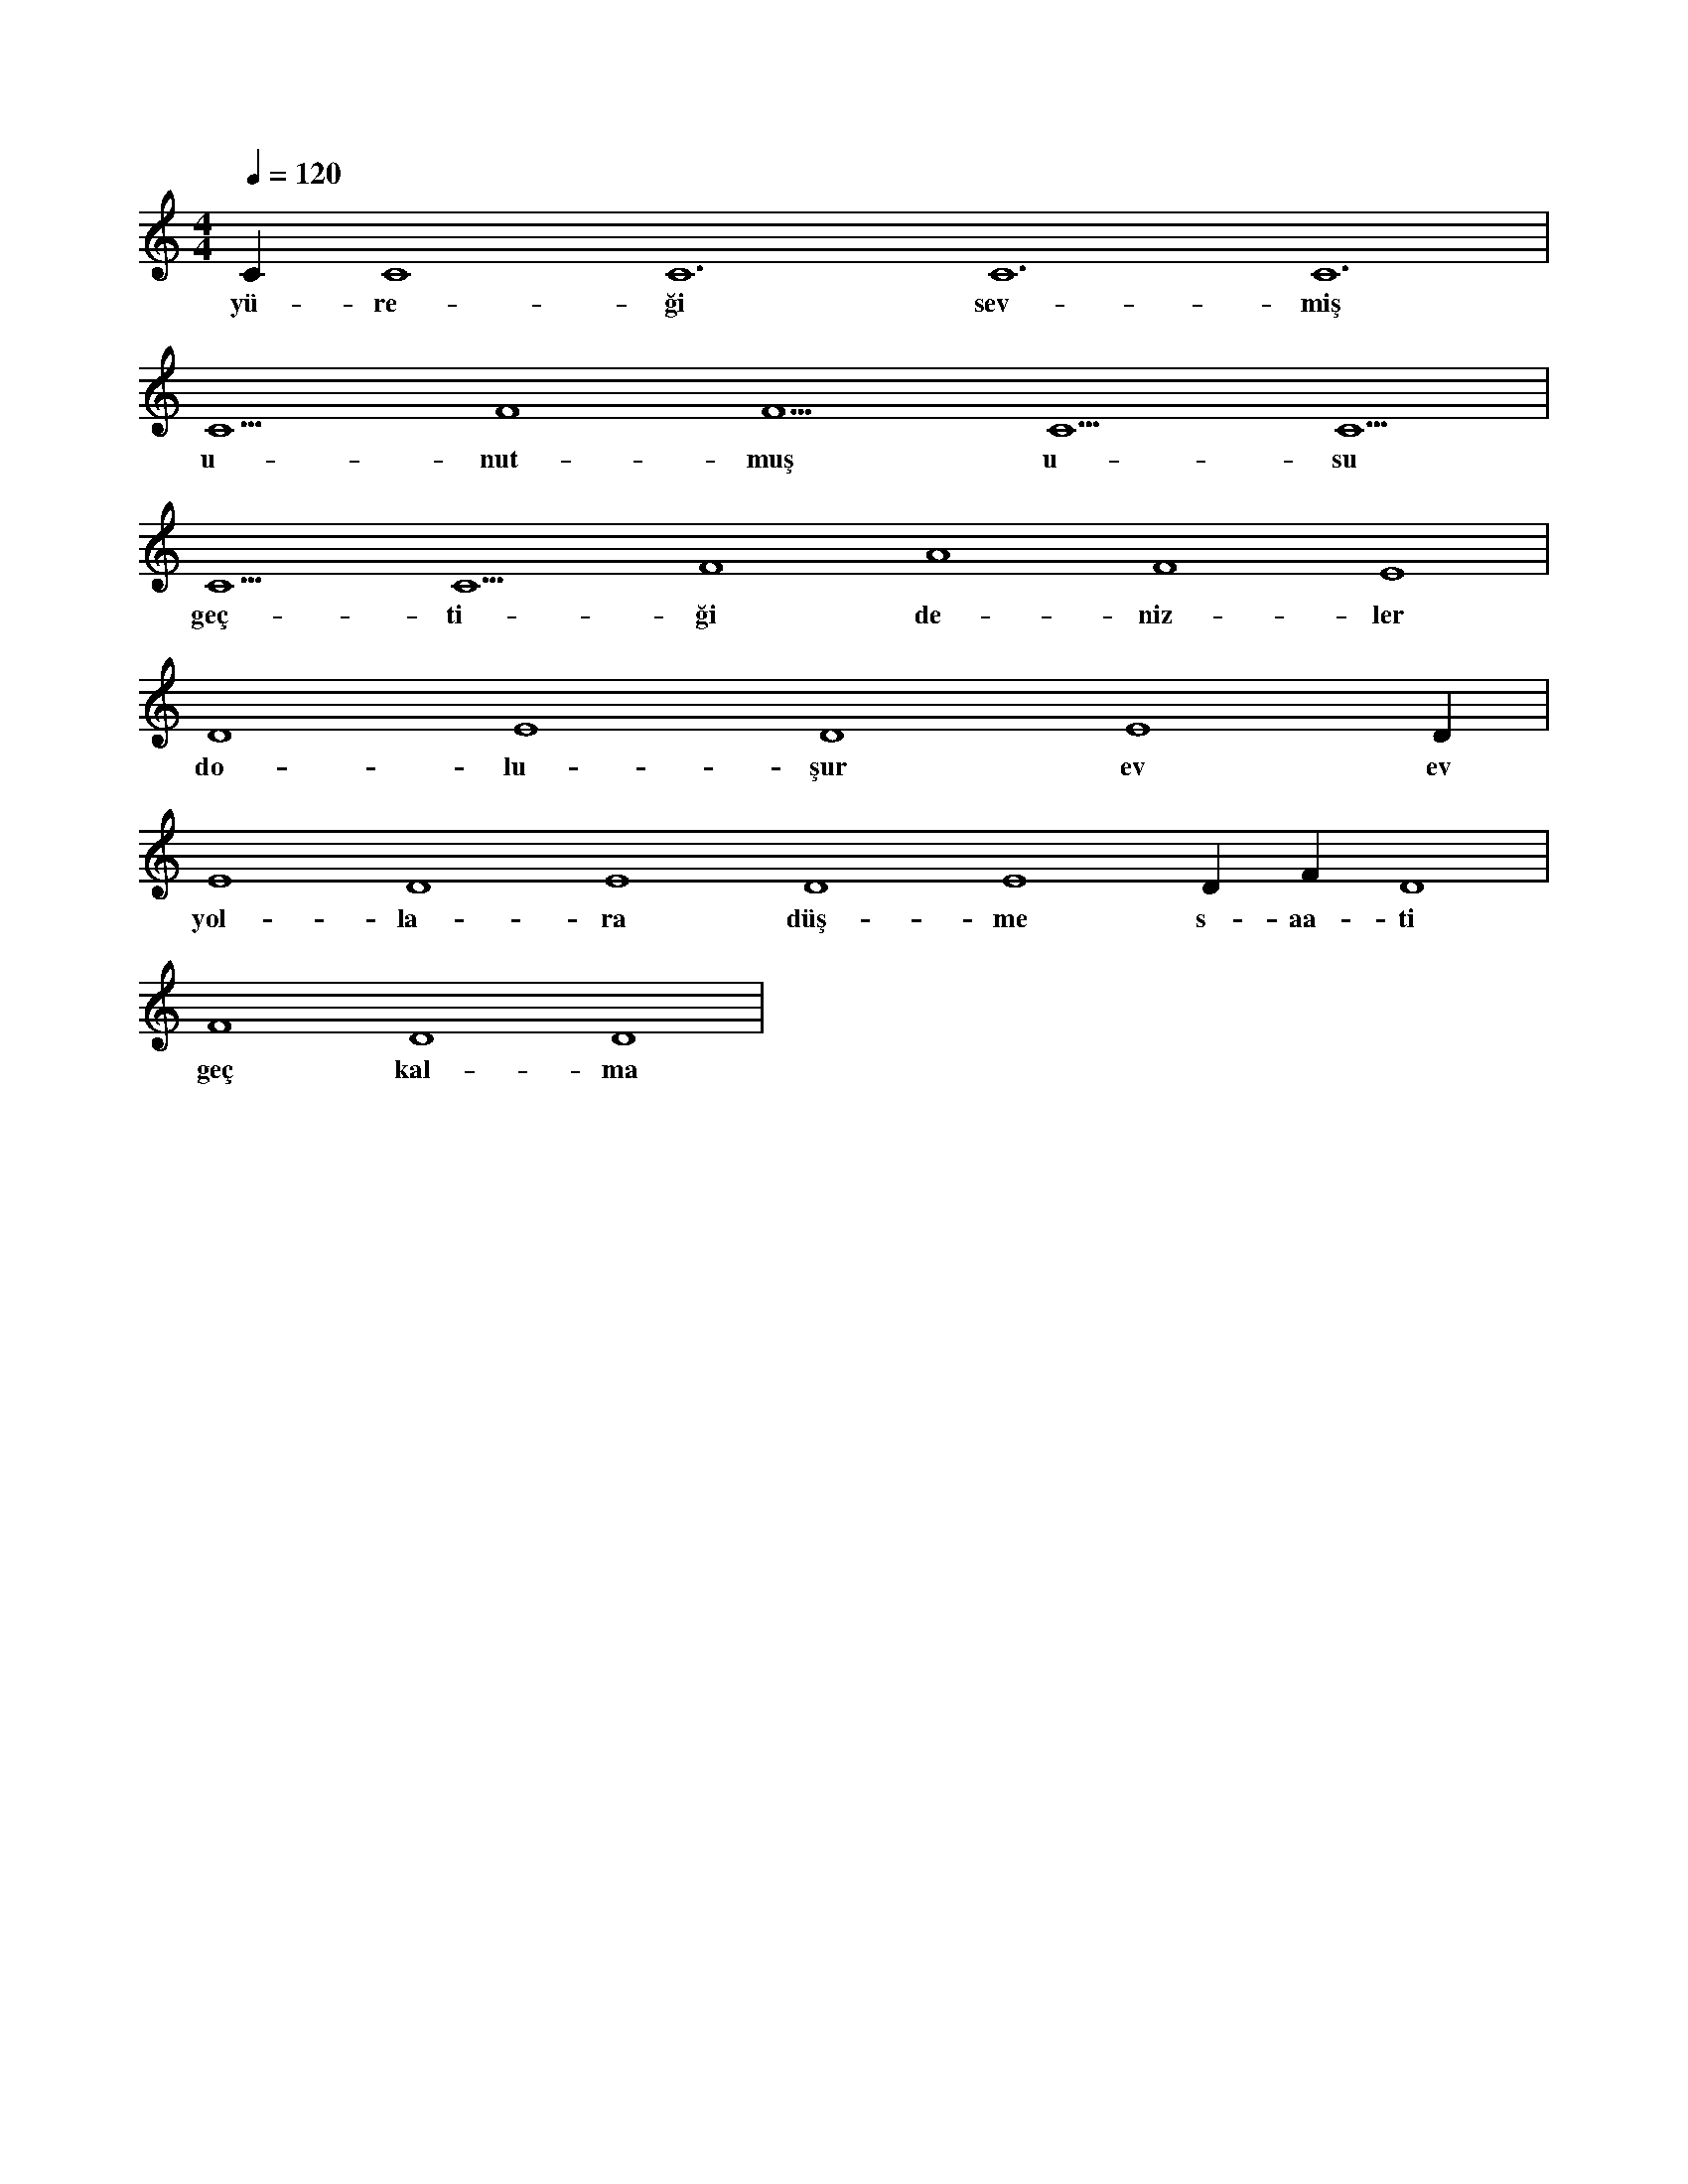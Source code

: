 X:0
M:4/4
L:1/4
Q:120
K:C
V:1
C#5 C4 C6 C6 C6 |
w:yü-re-ği sev-miş 
C5 F4 F5 C5 C5 |
w:u-nut-muş u-su 
C5 C5 F4 A4 F4 E4 |
w:geç-ti-ği de-niz-ler 
D4 E4 D4 E4 D#4 |
w:do-lu-şur ev ev 
E4 D4 E4 D4 E4 D#4 F#4 D4 |
w:yol-la-ra düş-me s-aa-ti 
F4 D4 D4 |
w:geç kal-ma 
